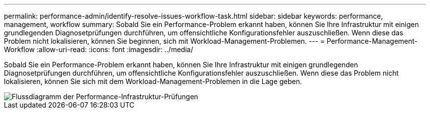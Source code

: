 ---
permalink: performance-admin/identify-resolve-issues-workflow-task.html 
sidebar: sidebar 
keywords: performance, management, workflow 
summary: Sobald Sie ein Performance-Problem erkannt haben, können Sie Ihre Infrastruktur mit einigen grundlegenden Diagnosetprüfungen durchführen, um offensichtliche Konfigurationsfehler auszuschließen. Wenn diese das Problem nicht lokalisieren, können Sie beginnen, sich mit Workload-Management-Problemen. 
---
= Performance-Management-Workflow
:allow-uri-read: 
:icons: font
:imagesdir: ../media/


[role="lead"]
Sobald Sie ein Performance-Problem erkannt haben, können Sie Ihre Infrastruktur mit einigen grundlegenden Diagnosetprüfungen durchführen, um offensichtliche Konfigurationsfehler auszuschließen. Wenn diese das Problem nicht lokalisieren, können Sie sich mit dem Workload-Management-Problemen in die Lage geben.

image::../media/performance-management-workflow.gif[Flussdiagramm der Performance-Infrastruktur-Prüfungen]
